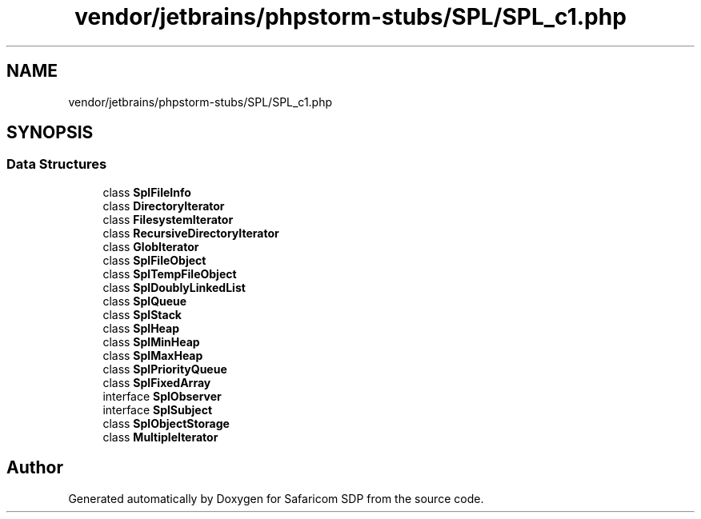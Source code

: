 .TH "vendor/jetbrains/phpstorm-stubs/SPL/SPL_c1.php" 3 "Sat Sep 26 2020" "Safaricom SDP" \" -*- nroff -*-
.ad l
.nh
.SH NAME
vendor/jetbrains/phpstorm-stubs/SPL/SPL_c1.php
.SH SYNOPSIS
.br
.PP
.SS "Data Structures"

.in +1c
.ti -1c
.RI "class \fBSplFileInfo\fP"
.br
.ti -1c
.RI "class \fBDirectoryIterator\fP"
.br
.ti -1c
.RI "class \fBFilesystemIterator\fP"
.br
.ti -1c
.RI "class \fBRecursiveDirectoryIterator\fP"
.br
.ti -1c
.RI "class \fBGlobIterator\fP"
.br
.ti -1c
.RI "class \fBSplFileObject\fP"
.br
.ti -1c
.RI "class \fBSplTempFileObject\fP"
.br
.ti -1c
.RI "class \fBSplDoublyLinkedList\fP"
.br
.ti -1c
.RI "class \fBSplQueue\fP"
.br
.ti -1c
.RI "class \fBSplStack\fP"
.br
.ti -1c
.RI "class \fBSplHeap\fP"
.br
.ti -1c
.RI "class \fBSplMinHeap\fP"
.br
.ti -1c
.RI "class \fBSplMaxHeap\fP"
.br
.ti -1c
.RI "class \fBSplPriorityQueue\fP"
.br
.ti -1c
.RI "class \fBSplFixedArray\fP"
.br
.ti -1c
.RI "interface \fBSplObserver\fP"
.br
.ti -1c
.RI "interface \fBSplSubject\fP"
.br
.ti -1c
.RI "class \fBSplObjectStorage\fP"
.br
.ti -1c
.RI "class \fBMultipleIterator\fP"
.br
.in -1c
.SH "Author"
.PP 
Generated automatically by Doxygen for Safaricom SDP from the source code\&.
